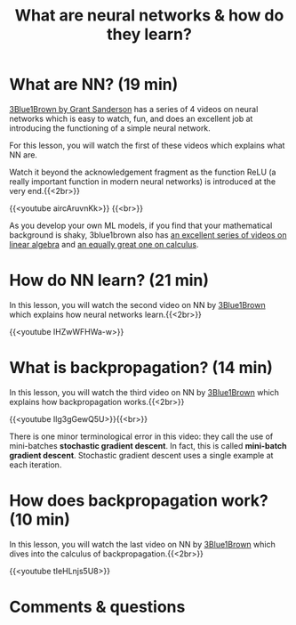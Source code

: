 #+title: What are neural networks & how do they learn?
#+description: Video
#+colordes: #663300
#+slug: 02_nn
#+weight: 2

* What are NN? (19 min)

[[https://www.3blue1brown.com/][3Blue1Brown by Grant Sanderson]] has a series of 4 videos on neural networks which is easy to watch, fun, and does an excellent job at introducing the functioning of a simple neural network.

For this lesson, you will watch the first of these videos which explains what NN are.

#+BEGIN_note
Watch it beyond the acknowledgement fragment as the function ReLU (a really important function in modern neural networks) is introduced at the very end.{{<2br>}}
#+END_note

{{<youtube aircAruvnKk>}} {{<br>}}

#+BEGIN_note
As you develop your own ML models, if you find that your mathematical background is shaky, 3blue1brown also has [[https://www.youtube.com/playlist?list=PLZHQObOWTQDPD3MizzM2xVFitgF8hE_ab][an excellent series of videos on linear algebra]] and [[https://www.youtube.com/playlist?list=PLZHQObOWTQDMsr9K-rj53DwVRMYO3t5Yr][an equally great one on calculus]].
#+END_note

* How do NN learn? (21 min)

In this lesson, you will watch the second video on NN by [[https://www.3blue1brown.com/][3Blue1Brown]] which explains how neural networks learn.{{<2br>}}

{{<youtube IHZwWFHWa-w>}}

* What is backpropagation? (14 min)

In this lesson, you will watch the third video on NN by [[https://www.3blue1brown.com/][3Blue1Brown]] which explains how backpropagation works.{{<2br>}}

{{<youtube Ilg3gGewQ5U>}}{{<br>}}

#+BEGIN_note
There is one minor terminological error in this video: they call the use of mini-batches *stochastic gradient descent*. In fact, this is called *mini-batch gradient descent*. Stochastic gradient descent uses a single example at each iteration.
#+END_note

* How does backpropagation work? (10 min)

In this lesson, you will watch the last video on NN by [[https://www.3blue1brown.com/][3Blue1Brown]] which dives into the calculus of backpropagation.{{<2br>}}

{{<youtube tIeHLnjs5U8>}}

* Comments & questions
